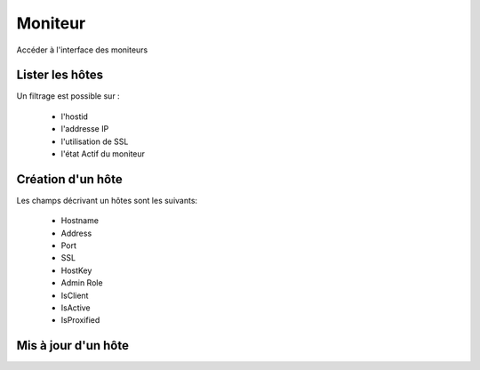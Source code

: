 Moniteur
########

Accéder à l'interface des moniteurs

.. image:: ../../_static/img/host-access.png

Lister les hôtes
****************

.. image:: ../../_static/img/host-list.png

Un filtrage est possible sur :
 
 * l'hostid
 * l'addresse IP
 * l'utilisation de SSL
 * l'état Actif du moniteur

.. image:: ../../_static/img/host-filter.png

Création d'un hôte
******************

.. image:: ../../_static/img/host-create.png

Les champs décrivant un hôtes sont les suivants:

 * Hostname
 * Address
 * Port
 * SSL
 * HostKey
 * Admin Role
 * IsClient
 * IsActive
 * IsProxified

.. image:: ../../_static/img/host-create2.png

Mis à jour d'un hôte
********************

.. image:: ../../_static/img/host-update.png

